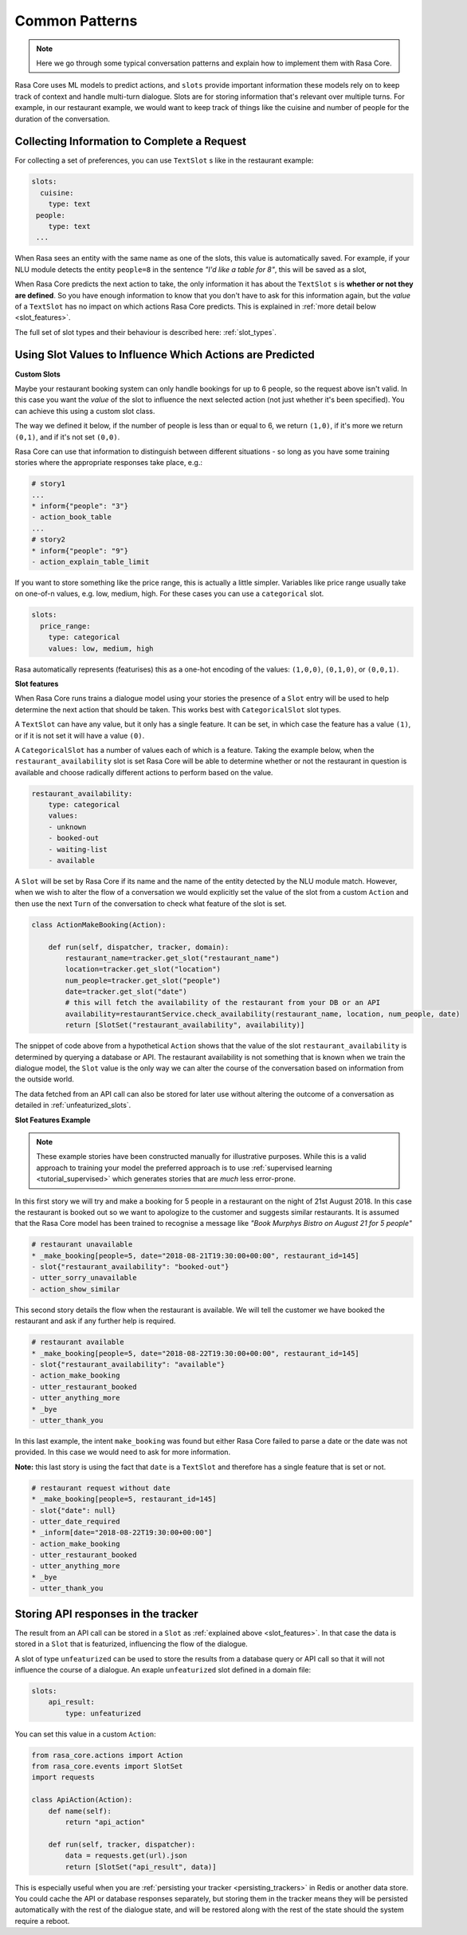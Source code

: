 .. _patterns:

Common Patterns
===============


.. note:: 
   Here we go through some typical conversation patterns and explain how to implement
   them with Rasa Core. 


Rasa Core uses ML models to predict actions, and ``slots`` provide important
information these models rely on to keep track of context and handle multi-turn dialogue.
Slots are for storing information that's relevant over multiple turns. For example, in
our restaurant example, we would want to keep track of things like the cuisine and number of 
people for the duration of the conversation. 

Collecting Information to Complete a Request
^^^^^^^^^^^^^^^^^^^^^^^^^^^^^^^^^^^^^^^^^^^^

For collecting a set of preferences, you can use ``TextSlot`` s like in the restaurant example:

.. code-block:: yaml

   slots:
     cuisine:
       type: text
    people:
       type: text
    ...


When Rasa sees an entity with the same name as one of the slots, this value is automatically saved.
For example, if your NLU module detects the entity ``people=8`` in the sentence *"I'd like a table for 8"*,
this will be saved as a slot,

.. testsetup::

   from rasa_core.trackers import DialogueStateTracker
   from rasa_core.slots import TextSlot
   from rasa_core.events import SlotSet
   tracker = DialogueStateTracker("default", slots=[TextSlot("people")])
   tracker.update(SlotSet("people", "8"))

.. doctest::

   >>> tracker.slots
   {'people': <TextSlot(people: 8)>}


When Rasa Core predicts the next action to take, the only information it has about the ``TextSlot`` s is 
**whether or not they are defined**. So you have enough information to know that you don't have to ask for this
information again, but the *value* of a ``TextSlot`` has no impact on which actions Rasa Core predicts. This is
explained in :ref:`more detail below <slot_features>`.

The full set of slot types and their behaviour is described here: :ref:`slot_types`.

Using Slot Values to Influence Which Actions are Predicted
^^^^^^^^^^^^^^^^^^^^^^^^^^^^^^^^^^^^^^^^^^^^^^^^^^^^^^^^^^ 

**Custom Slots**

Maybe your restaurant booking system can only handle bookings for up to 6 people, so the 
request above isn't valid. In this case you want the *value* of the slot to influence the 
next selected action (not just whether it's been specified). You can achieve this using a custom
slot class. 

The way we defined it below, if the number of people is less than or equal to 6, we return ``(1,0)``,
if it's more we return ``(0,1)``, and if it's not set ``(0,0)``. 

Rasa Core can use that information to distinguish between different situations - so long as 
you have some training stories where the appropriate responses take place, e.g.:


.. code-block:: md

   # story1
   ...
   * inform{"people": "3"}
   - action_book_table
   ...
   # story2
   * inform{"people": "9"}
   - action_explain_table_limit
   


.. doctest::

   from rasa_core.slots import Slot
   
   class NumberOfPeopleSlot(Slot):
     
     def feature_dimensionality(self):
         return 2
    
     def as_feature(self):
         r = [0.0] * self.feature_dimensionality()
         if self.value:
             if self.value <= 6:
                 r[0] = 1.0
             else:
                 r[1] = 1.0
         return r


If you want to store something like the price range, this is actually a little simpler. Variables
like price range usually take on one-of-n values, e.g. low, medium, high. For these cases you can use
a ``categorical`` slot.

.. code-block:: yaml

   slots:
     price_range:
       type: categorical
       values: low, medium, high


Rasa automatically represents (featurises) this as a one-hot encoding of the values: ``(1,0,0)``, ``(0,1,0)``, or ``(0,0,1)``.

.. _slot_features:

**Slot features**

When Rasa Core runs trains a dialogue model using your stories the presence of a ``Slot`` entry will be used to help 
determine the next action that should be taken. This works best with ``CategoricalSlot`` slot types. 

A ``TextSlot`` can have any value, but it only has a single feature. It can be set, in which case the feature 
has a value ``(1)``, or if it is not set it will have a value ``(0)``. 

A ``CategoricalSlot`` has a number of values each of which is a feature. Taking the example below, when the 
``restaurant_availability`` slot is set Rasa Core will be able to determine whether or not the restaurant in question is 
available and choose radically different actions to perform based on the value.

.. code-block:: yaml

    restaurant_availability:
        type: categorical
        values:
        - unknown
        - booked-out
        - waiting-list
        - available

A ``Slot`` will be set by Rasa Core if its name and the name of the entity detected by the NLU module match. However, when we wish to alter the flow of a conversation we would explicitly set the value of the slot from a custom ``Action`` and 
then use the next ``Turn`` of the conversation to check what feature of the slot is set.

.. code-block:: python

    class ActionMakeBooking(Action):

        def run(self, dispatcher, tracker, domain):
            restaurant_name=tracker.get_slot("restaurant_name")
            location=tracker.get_slot("location")
            num_people=tracker.get_slot("people")
            date=tracker.get_slot("date")
            # this will fetch the availability of the restaurant from your DB or an API
            availability=restaurantService.check_availability(restaurant_name, location, num_people, date)
            return [SlotSet("restaurant_availability", availability)]

The snippet of code above from a hypothetical ``Action`` shows that the value of the slot ``restaurant_availability`` is determined by querying a database or API. The restaurant availability is not something that is known when we train the dialogue model, the ``Slot`` value is the only way we can alter the course of the conversation based on information from the outside world.

The data fetched from an API call can also be stored for later use without altering the outcome of a conversation as detailed in :ref:`unfeaturized_slots`.

**Slot Features Example**

.. note:: 
    These example stories have been constructed manually for illustrative purposes. While this is a valid approach to training your model the preferred approach is to use :ref:`supervised learning <tutorial_supervised>` which generates stories that are *much* less error-prone.

In this first story we will try and make a booking for 5 people in a restaurant on the night of 21st August 2018. 
In this case the restaurant is booked out so we want to apologize to the customer and suggests similar restaurants. It is assumed that the Rasa Core model has been trained to recognise a message like *"Book Murphys Bistro on August 21 for 5 people"*

.. code-block:: md

    # restaurant unavailable
    * _make_booking[people=5, date="2018-08-21T19:30:00+00:00", restaurant_id=145]
    - slot{"restaurant_availability": "booked-out"}
    - utter_sorry_unavailable
    - action_show_similar

This second story details the flow when the restaurant is available. We will tell the customer we have booked 
the restaurant and ask if any further help is required.
    
.. code-block:: md

    # restaurant available
    * _make_booking[people=5, date="2018-08-22T19:30:00+00:00", restaurant_id=145]
    - slot{"restaurant_availability": "available"}
    - action_make_booking
    - utter_restaurant_booked
    - utter_anything_more
    * _bye
    - utter_thank_you

In this last example, the intent ``make_booking`` was found but either Rasa Core failed to parse a date or the 
date was not provided. In this case we would need to ask for more information.

**Note:** this last story is using the fact that ``date`` is a ``TextSlot`` and therefore has a single feature that 
is set or not.

.. code-block:: md

    # restaurant request without date
    * _make_booking[people=5, restaurant_id=145]
    - slot{"date": null}
    - utter_date_required
    * _inform[date="2018-08-22T19:30:00+00:00"]
    - action_make_booking
    - utter_restaurant_booked
    - utter_anything_more
    * _bye
    - utter_thank_you

.. _unfeaturized_slots:

Storing API responses in the tracker
^^^^^^^^^^^^^^^^^^^^^^^^^^^^^^^^^^^^

The result from an API call can be stored in a ``Slot`` as :ref:`explained above <slot_features>`. In that case 
the data is stored in a ``Slot`` that is featurized, influencing the flow of the dialogue. 

A slot of type ``unfeaturized`` can be used to store the results from a database query or API call so that it will 
not influence the course of a dialogue. An exaple ``unfeaturized`` slot defined in a domain file:

.. code-block:: yaml

    slots:
        api_result:
            type: unfeaturized

You can set this value in a custom ``Action``:

.. code-block:: python

   from rasa_core.actions import Action
   from rasa_core.events import SlotSet
   import requests
   
   class ApiAction(Action):
       def name(self):
           return "api_action"

       def run(self, tracker, dispatcher):
           data = requests.get(url).json
           return [SlotSet("api_result", data)]

This is especially useful when you are :ref:`persisting your tracker <persisting_trackers>` in Redis or another data store. You could cache the API or database responses separately, but storing them in the tracker means they will be persisted automatically with the rest of the dialogue state, and will be restored along with the rest of the state should the system require a reboot.